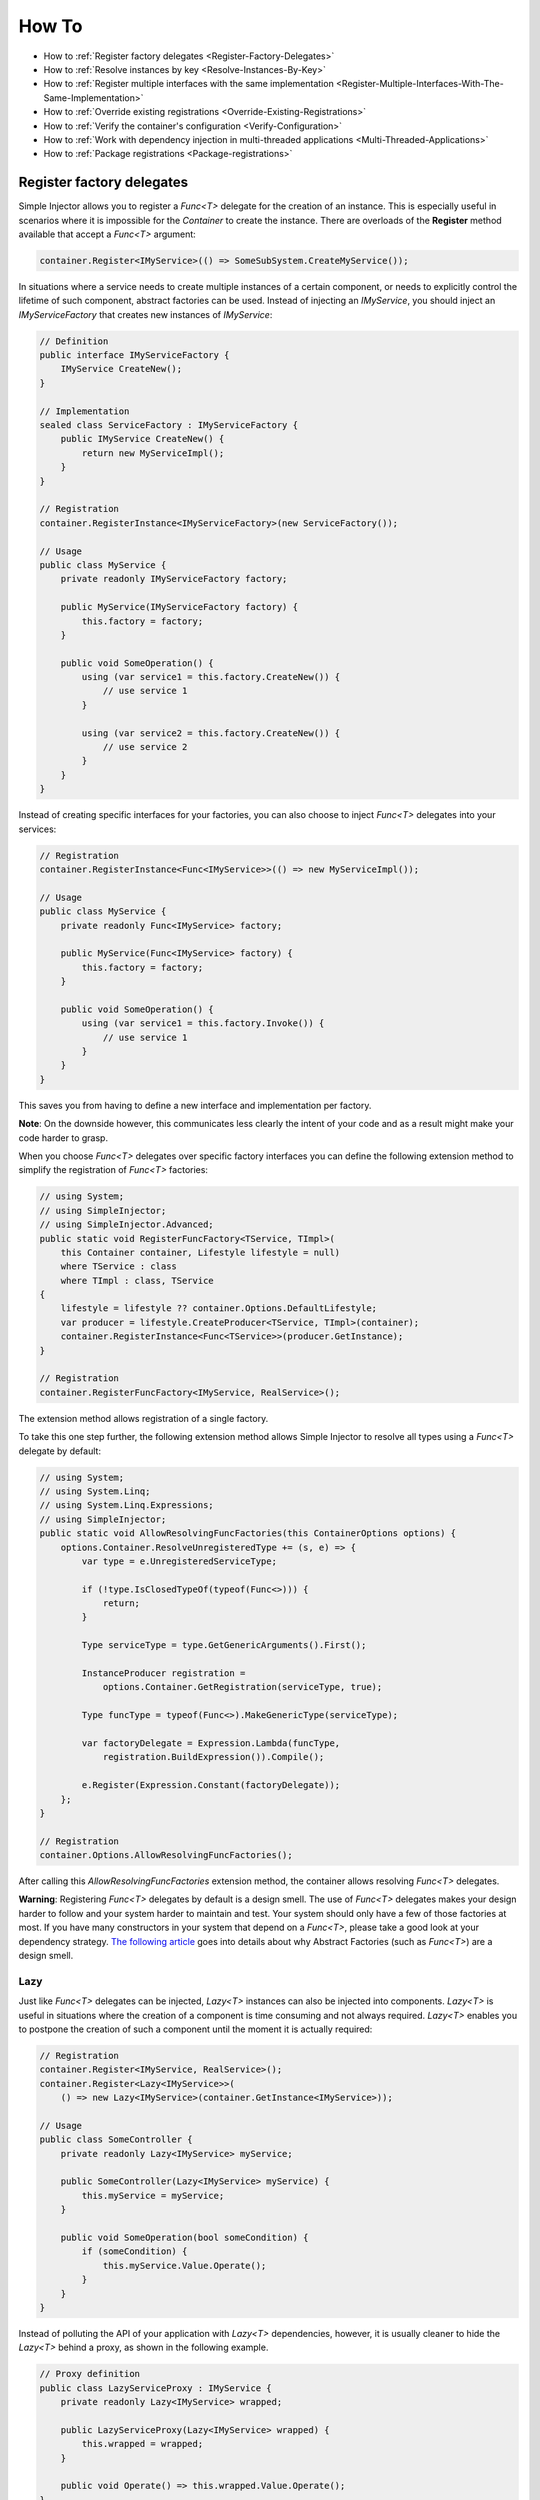 ======
How To
======

* How to :ref:`Register factory delegates <Register-Factory-Delegates>`
* How to :ref:`Resolve instances by key <Resolve-Instances-By-Key>`
* How to :ref:`Register multiple interfaces with the same implementation <Register-Multiple-Interfaces-With-The-Same-Implementation>`
* How to :ref:`Override existing registrations <Override-Existing-Registrations>`
* How to :ref:`Verify the container's configuration <Verify-Configuration>`
* How to :ref:`Work with dependency injection in multi-threaded applications <Multi-Threaded-Applications>`
* How to :ref:`Package registrations <Package-registrations>`

.. _Register-Factory-Delegates:

Register factory delegates
==========================

Simple Injector allows you to register a *Func<T>* delegate for the creation of an instance. This is especially useful in scenarios where it is impossible for the *Container* to create the instance. There are overloads of the **Register** method available that accept a  *Func<T>* argument:

.. code-block:: c#

    container.Register<IMyService>(() => SomeSubSystem.CreateMyService());

In situations where a service needs to create multiple instances of a certain component, or needs to explicitly control the lifetime of such component, abstract factories can be used. Instead of injecting an *IMyService*, you should inject an *IMyServiceFactory* that creates new instances of *IMyService*:

.. code-block:: c#

    // Definition
    public interface IMyServiceFactory {
        IMyService CreateNew();
    }

    // Implementation
    sealed class ServiceFactory : IMyServiceFactory {
        public IMyService CreateNew() {
            return new MyServiceImpl();
        }
    }

    // Registration
    container.RegisterInstance<IMyServiceFactory>(new ServiceFactory());

    // Usage
    public class MyService {
        private readonly IMyServiceFactory factory;
        
        public MyService(IMyServiceFactory factory) {
            this.factory = factory;
        }
        
        public void SomeOperation() {
            using (var service1 = this.factory.CreateNew()) {
                // use service 1
            }

            using (var service2 = this.factory.CreateNew()) {
                // use service 2
            }
        }
    }

Instead of creating specific interfaces for your factories, you can also choose to inject *Func<T>* delegates into your services:

.. code-block:: c#

    // Registration
    container.RegisterInstance<Func<IMyService>>(() => new MyServiceImpl());

    // Usage
    public class MyService {
        private readonly Func<IMyService> factory;
        
        public MyService(Func<IMyService> factory) {
            this.factory = factory;
        }
        
        public void SomeOperation() {
            using (var service1 = this.factory.Invoke()) {
                // use service 1
            }
        }
    }

This saves you from having to define a new interface and implementation per factory.

.. container:: Note

    **Note**: On the downside however, this communicates less clearly the intent of your code and as a result might make your code harder to grasp.

When you choose *Func<T>* delegates over specific factory interfaces you can define the following extension method to simplify the registration of *Func<T>* factories:

.. code-block:: c#

    // using System;
    // using SimpleInjector;
    // using SimpleInjector.Advanced;
    public static void RegisterFuncFactory<TService, TImpl>(
        this Container container, Lifestyle lifestyle = null)
        where TService : class
        where TImpl : class, TService
    {
        lifestyle = lifestyle ?? container.Options.DefaultLifestyle;
        var producer = lifestyle.CreateProducer<TService, TImpl>(container);
        container.RegisterInstance<Func<TService>>(producer.GetInstance);
    }

    // Registration
    container.RegisterFuncFactory<IMyService, RealService>();

The extension method allows registration of a single factory.

To take this one step further, the following extension method allows Simple Injector to resolve all types using a *Func<T>* delegate by default:

.. code-block:: c#

    // using System;
    // using System.Linq;
    // using System.Linq.Expressions;
    // using SimpleInjector;
    public static void AllowResolvingFuncFactories(this ContainerOptions options) {
        options.Container.ResolveUnregisteredType += (s, e) => {
            var type = e.UnregisteredServiceType;

            if (!type.IsClosedTypeOf(typeof(Func<>))) {
                return;
            }

            Type serviceType = type.GetGenericArguments().First();

            InstanceProducer registration =
                options.Container.GetRegistration(serviceType, true);

            Type funcType = typeof(Func<>).MakeGenericType(serviceType);

            var factoryDelegate = Expression.Lambda(funcType,
                registration.BuildExpression()).Compile();

            e.Register(Expression.Constant(factoryDelegate));
        };
    }

    // Registration
    container.Options.AllowResolvingFuncFactories();

After calling this *AllowResolvingFuncFactories* extension method, the container allows resolving *Func<T>* delegates.

.. container:: Note

    **Warning**: Registering *Func<T>* delegates by default is a design smell. The use of *Func<T>* delegates makes your design harder to follow and your system harder to maintain and test. Your system should only have a few of those factories at most. If you have many constructors in your system that depend on a *Func<T>*, please take a good look at your dependency strategy. `The following article <https://blogs.cuttingedge.it/steven/posts/2016/abstract-factories-are-a-code-smell/>`_ goes into details about why Abstract Factories (such as *Func<T>*) are a design smell.

.. _lazy:

Lazy
----

Just like *Func<T>* delegates can be injected, *Lazy<T>* instances can also be injected into components. *Lazy<T>* is useful in situations where the creation of a component is time consuming and not always required. *Lazy<T>* enables you to postpone the creation of such a component until the moment it is actually required:

.. code-block:: c#

    // Registration    
    container.Register<IMyService, RealService>();
    container.Register<Lazy<IMyService>>(
        () => new Lazy<IMyService>(container.GetInstance<IMyService>));

    // Usage
    public class SomeController {
        private readonly Lazy<IMyService> myService;
        
        public SomeController(Lazy<IMyService> myService) {
            this.myService = myService;
        }
        
        public void SomeOperation(bool someCondition) {
            if (someCondition) {
                this.myService.Value.Operate();
            }
        }
    }

Instead of polluting the API of your application with *Lazy<T>* dependencies, however, it is usually cleaner to hide the *Lazy<T>* behind a proxy, as shown in the following example.

.. code-block:: c#

    // Proxy definition
    public class LazyServiceProxy : IMyService {
        private readonly Lazy<IMyService> wrapped;
        
        public LazyServiceProxy(Lazy<IMyService> wrapped) {
            this.wrapped = wrapped;
        }
        
        public void Operate() => this.wrapped.Value.Operate();
    }

    // Registration
    container.Register<RealService>();
    container.Register<IMyService>(() => new LazyServiceProxy(
        new Lazy<IMyService>(container.GetInstance<RealService>)));
    
This way application components can simply depend on *IMyService* instead of *Lazy<IMyService>*:

.. code-block:: c#

    // Usage
    public class SomeController {
        private readonly IMyService myService;
        
        public SomeController(IMyService myService) {
            this.myService = myService;
        }
        
        public void SomeOperation(bool someCondition) {
            if (someCondition) {
                this.myService.Operate();
            }
        }
    }

.. container:: Note

    **Warning**: The same warning applies to the use of *Lazy<T>* as it does for the use of *Func<T>* delegates. Further more, the constructors of your components should be simple, reliable and quick (as explained in `this blog post <https://blog.ploeh.dk/2011/03/03/InjectionConstructorsshouldbesimple/>`_ by Mark Seemann). That would remove the need for lazy initialization. For more information about creating an application and container configuration that can be successfully verified, please read the :ref:`How To Verify the container's configuration <Verify-Configuration>`.

.. _Resolve-Instances-By-Key:

Resolve instances by key
========================

Resolving instances by a key is a feature that is deliberately left out of Simple Injector, because it invariably leads to a design where the application tends to have numerous dependencies on the DI container itself. To resolve a keyed instance you will likely need to call directly into the *Container* instance and this leads to the `Service Locator anti-pattern <https://blog.ploeh.dk/2010/02/03/ServiceLocatorisanAnti-Pattern/>`_.

This doesn't mean that resolving instances by a key is never useful. But resolving instances by a key is normally a job for a specific factory rather than the *Container*. This approach makes the design much cleaner, saves you from having to take numerous dependencies on the DI library and enables many scenarios that the DI container authors simply didn't consider.

.. container:: Note

    **Note**: The need for keyed registration can be an indication of ambiguity in the application design and a sign of a `Liskov Substitution Principle <https://en.wikipedia.org/wiki/Liskov_substitution_principle>`_ violation. Take a good look if each keyed registration shouldn't have its own unique interface, or perhaps each registration should implement its own version of a generic interface.

Take a look at the following scenario, where you want to retrieve *IRequestHandler* instances by a string key. There are several ways to achieve this, but here is a simple but effective way, by defining an *IRequestHandlerFactory*:

.. code-block:: c#

    // Definition
    public interface IRequestHandlerFactory {
        IRequestHandler CreateNew(string name);
    }

    // Usage
    var factory = container.GetInstance<IRequestHandlerFactory>();
    var handler = factory.CreateNew("customers");
    handler.Handle(requestContext);

By inheriting from the BCL's *Dictionary<TKey, TValue>*, creating an *IRequestHandlerFactory* implementation is almost a one-liner:

.. code-block:: c#

    public class RequestHandlerFactory
        : Dictionary<string, Func<IRequestHandler>>, IRequestHandlerFactory {
        public IRequestHandler CreateNew(string name) => this[name]();
    }

With this class, you can register *Func<IRequestHandler>* factory methods by a key. With this in place the registration of keyed instances is a breeze:

.. code-block:: c#

    var container = new Container();
    
    container.Register<DefaultRequestHandler>();
    container.Register<OrdersRequestHandler>();
    container.Register<CustomersRequestHandler>();
     
    container.RegisterInstance<IRequestHandlerFactory>(new RequestHandlerFactory {
        { "default", () => container.GetInstance<DefaultRequestHandler>() },
        { "orders", () => container.GetInstance<OrdersRequestHandler>() },
        { "customers", () => container.GetInstance<CustomersRequestHandler>() },
    });

Alternatively, the design can be changed to be a *Dictionary<string, Type>* instead. The *RequestHandlerFactory* can be implemented as follows:

.. code-block:: c#

    public class RequestHandlerFactory : Dictionary<string, Type>, IRequestHandlerFactory {
        private readonly Container container;
        
        public RequestHandlerFactory(Container container) {
            this.container = container;
        }

        public IRequestHandler CreateNew(string name) =>
            (IRequestHandler)this.container.GetInstance(this[name]);
    }

The registration will then look as follows:

.. code-block:: c#

    var container = new Container();

    container.Register<DefaultRequestHandler>();
    container.Register<OrdersRequestHandler>();
    container.Register<CustomersRequestHandler>();    
    
    container.RegisterInstance<IRequestHandlerFactory>(new RequestHandlerFactory(container) {
        { "default", typeof(DefaultRequestHandler) },
        { "orders", typeof(OrdersRequestHandler) },
        { "customers", typeof(CustomersRequestHandler) },
    });

.. container:: Note

    **Note**: Please remember the previous note about ambiguity in the application design. In the given example the design would probably be better of by using a generic *IRequestHandler<TRequest>* interface. This would allow the implementations to be :ref:`auto-registered using a single line of code <Auto-Registration>`, saves you from using keys, and results in a configuration that is :ref:`verifiable by the container <Verify-Configuration>`.

A final option for implementing keyed registrations is to manually create the registrations and store them in a dictionary. The following example shows the same *RequestHandlerFactory* using this approach:

.. code-block:: c#

    public class RequestHandlerFactory : IRequestHandlerFactory {
        readonly Container container;
        readonly Dictionary<string, InstanceProducer<IRequestHandler>> producers =
            new Dictionary<string, InstanceProducer<IRequestHandler>>(
                StringComparer.OrdinalIgnoreCase);

        public RequestHandlerFactory(Container container) {
            this.container = container;
        }

        IRequestHandler IRequestHandlerFactory.CreateNew(string name) =>
            this.producers[name].GetInstance();

        public void Register<TImplementation>(string name)
            where TImplementation : class, IRequestHandler {
            var producer = Lifestyle.Transient
                .CreateProducer<IRequestHandler, TImplementation>(container);

            this.producers.Add(name, producer);
        }
    }

The registration will then look as follows:

.. code-block:: c#

    var container = new Container();

    var factory = new RequestHandlerFactory(container);

    factory.Register<DefaultRequestHandler>("default");
    factory.Register<OrdersRequestHandler>("orders");
    factory.Register<CustomersRequestHandler>("customers");

    container.RegisterInstance<IRequestHandlerFactory>(factory);

The advantage of this method is that it completely integrates with the *Container*. :ref:`Decorators <decoration>` can be applied to individual returned instances, types can be registered multiple times and the registered handlers can be analyzed using the :doc:`Diagnostic Services <diagnostics>`.

The previous examples showed how registrations could be requested based on a key. Another common use case with multiple consumers of a given abstraction, is where each consumer requires a different implementation of that abstraction. In Simple Injector this can be achieved through :ref:`Context based injection <Context-Based-Injection>`.

.. _Register-Multiple-Interfaces-With-The-Same-Implementation:

Register multiple interfaces with the same implementation
=========================================================

To adhere to the `Interface Segregation Principle <https://en.wikipedia.org/wiki/Interface_segregation_principle>`_, it is important to keep interfaces narrow. Although in most situations implementations implement a single interface, it can sometimes be beneficial to have multiple interfaces on a single implementation. Here is an example of how to register this:

.. code-block:: c#

    // Impl implements IInterface1, IInterface2 and IInterface3.
    container.Register<IInterface1, Impl>(Lifestyle.Singleton);
    container.Register<IInterface2, Impl>(Lifestyle.Singleton);
    container.Register<IInterface3, Impl>(Lifestyle.Singleton);

    var a = container.GetInstance<IInterface1>();
    var b = container.GetInstance<IInterface2>();
    var c = container.GetInstance<IInterface3>();

    // Impl is a singleton and all GetInstance calls return the same instance.
    Assert.AreEqual(a, b);
    Assert.AreEqual(b, c);

At first glance the previous example would seem to cause three instances of *Impl*, but Simple Injector 4 will ensure that all three registrations will get the same instance.


.. _Override-Existing-Registrations:

Override existing registrations
===============================

The default behavior of Simple Injector is to fail when a service is registered for a second time. Most of the time the developer didn't intend to override a previous registration and allowing this would lead to a configuration that would pass the container's verification, but doesn't behave as expected.

:ref:`This design decision <Separate-collections>` differs from most other DI libraries, where adding new registrations results in appending the collection of registrations for that abstraction. Registering collections in Simple Injector is an :ref:`explicit action <Separate-collections>` done using one of the `Collection.Register <https://simpleinjector.org/ReferenceLibrary/?topic=html/Overload_SimpleInjector_ContainerCollectionRegistrator_Register.htm>`_ method overloads.

There are certain scenarios, however, where overriding is useful. An example of such is a bootstrapper project for a business layer that is reused in multiple applications (in both a web application, web service, and Windows service for instance). Not having a business layer-specific bootstrapper project would mean the complete DI configuration would be duplicated in the startup path of each application, which would lead to code duplication. In that situation the applications would roughly have the same configuration, with a few adjustments.

Best is to start by configuring all possible dependencies in the BL bootstrapper and leave out the service registrations where the implementation differs for each application. In other words, the BL bootstrapper would result in an incomplete configuration. After that, each application can finish the configuration by registering the missing dependencies. This way you still don't need to override the existing configuration.

In certain scenarios it can be beneficial to allow an application override an existing configuration. The container can be configured to allow overriding as follows:

.. code-block:: c#

    var container = new Container();

    container.Options.AllowOverridingRegistrations = true;

    // Register IUserService.
    container.Register<IUserService, FakeUserService>();

    // Replaces the previous registration
    container.Register<IUserService, RealUserService>();

The previous example created a *Container* instance that allows overriding. It is also possible to enable overriding half way the registration process:

.. code-block:: c#

    // Create a container with overriding disabled
    var container = new Container();

    // Pass container to the business layer.
    BusinessLayer.Bootstrapper.Bootstrap(container);

    // Enable overriding
    container.Options.AllowOverridingRegistrations = true;

    // Replaces the previous registration
    container.Register<IUserService, RealUserService>();

.. _Verify-Configuration:

Verify the container's configuration
====================================

Dependency Injection promotes the concept of programming against abstractions. This makes your code much easier to test, change, and maintain. However, because the code itself isn't responsible for maintaining the dependencies between implementations, the compiler will not be able to verify whether the dependency graph is correct when using a DI library.

When starting to use a Dependency Injection container, many developers see their application fail when it is deployed in staging or sometimes even production, because of container misconfigurations. This makes developers often conclude that Dependency Injection is bad, because the dependency graph cannot be verified. This conclusion, however, is incorrect. First of all, the use of Dependency Injection doesn't require a DI library at all. The pattern is still valid, even without the use of tooling that will wire everything together for you. For some types of applications `Pure DI <https://blog.ploeh.dk/2014/06/10/pure-di/>`_ is even advisable. Second, although it is impossible for the compiler to verify the dependency graph when using a DI library, verifying the dependency graph is still possible and advisable.

Simple Injector contains a **Verify()** method, that iterates over all registrations and resolve an instance for each registration. Calling this method directly after configuring the container allows the application to fail during startup if the configuration is invalid.

Calling the **Verify()** method, however, is just part of the story. It is very easy to create a configuration that passes any verification, but still fails at runtime. Here are some tips to help you building a verifiable configuration:

#. Stay away from :ref:`implicit property injection <Property-Injection>`, where the container is allowed to skip injecting the property if a corresponding or correctly registered dependency can't be found. This will disallow your application to fail fast and will result in *NullReferenceException*'s later on. Only use implicit property injection when the property is truly optional, omitting the dependency still keeps the configuration valid, and the application still runs correctly without that dependency. Truly optional dependencies should be very rare, though—most of the time you should prefer injecting empty implementations (a.k.a. the `Null Object pattern <https://en.wikipedia.org/wiki/Null_Object_pattern>`_) instead of allowing dependencies to be a null reference. :ref:`Explicit property injection <Configuring-Property-Injection>`, on the other hand, is better. With explicit property injection you force the container to inject a property and it will fail when it can't succeed. However, you should prefer constructor injection whenever possible. Note that the need for property injection is often an indication of problems in the design. If you revert to property injection because you otherwise have too many constructor arguments, your class is probably violating the `Single Responsibility Principle <https://en.wikipedia.org/wiki/Single_responsibility_principle>`_.

#. Register all root objects explicitly. For instance, register all ASP.NET MVC Controller instances explicitly in the container (Controller instances are requested directly and are therefore called 'root objects'). This way the container can check the complete dependency graph starting from the root object when you call **Verify()**. Prefer registering all root objects in an automated fashion, for instance by using reflection to find all root types. The `Simple Injector ASP.NET MVC Integration NuGet Package <https://nuget.org/packages/SimpleInjector.Integration.Web.Mvc>`_, for instance, contains a `RegisterMvcControllers <https://simpleinjector.org/ReferenceLibrary/?topic=html/M_SimpleInjector_SimpleInjectorMvcExtensions_RegisterMvcControllers.htm>`_ extension method that will do this for you and the `WCF Integration NuGet Package <https://nuget.org/packages/SimpleInjector.Integration.Wcf>`_ contains a similar `RegisterWcfServices <https://simpleinjector.org/ReferenceLibrary.v2/?topic=html/M_SimpleInjector_SimpleInjectorWcfExtensions_RegisterWcfServices.htm>`_ extension method for this purpose.

#. If any of your root types are generic you should explicitly register each required closed-generic version of the type instead of making a single open-generic registration per generic type. Simple Injector will not be able to guess the closed types that could be resolved (root types are not referenced by other types and there can be endless permutations of closed-generic types) and as such open-generic registrations are skipped by Simple Injector's verification system. Making an explicit registration for each closed-generic root type allows Simple Injector to verify and diagnose those registrations.

#. If registering root objects is not possible or feasible, test the creation of each root object manually at startup. The key here—again—is finding them all at once using reflection. By finding all root classes using reflection and instantiating them, you'll find out (during app startup or through automated testing) whether there is a problem with your DI configuration or not.

#. There are scenarios where some dependencies cannot yet be created during application startup. To ensure that the application can be started normally and the rest of the DI configuration can still be verified, abstract those dependencies behind a proxy or abstract factory. Try to keep those unverifiable dependencies to a minimum and keep good track of them, because you want to test them manually or using an integration test.

#. But even if all registrations can be resolved successfully by the container, that still doesn't mean your configuration is correct. It is very easy to accidentally misconfigure the container in a way that only shows up late in the development process. Simple Injector contains :doc:`Diagnostics Services <diagnostics>` to help you spot common configuration mistakes. To help you, all the diagnostic warnings are integrated into the verification mechanism. This means that a call to **Verify()** will also check for diagnostic warnings for you. It is advisable to analyze the container by calling **Verify** or by using the diagnostic services either during application startup or as part of an automated test that does this for you.

.. _Multi-Threaded-Applications:

Work with dependency injection in multi-threaded applications
=============================================================

.. container:: Note

    **Note:** Simple Injector is designed for use in highly-concurrent applications and the container is thread safe. Its lock-free design allows it to scale linearly with the number of threads and processors in your system.

Many applications and application frameworks are inherently multi threaded. Working in multi-threaded applications forces developers to take special care. It is easy for a less-experienced developer to introduce a race condition in the code. Even although some frameworks such as ASP.NET make it easy to write thread-safe code, introducing a simple static field could break thread safety.

This same holds when working with DI containers in multi-threaded applications. The developer that configures the container should be aware of the risks of shared state. **Not knowing which configured services are thread-safe is a sin.** Registering a service that is not thread safe as singleton, will eventually lead to concurrency bugs. Those bugs usually only appear in production. They are often hard to reproduce and hard to find, making them extremely costly to fix. And even when you correctly configured a service with the correct lifestyle, when another component that depends on it accidentally has a longer lifetime, the service might be kept alive much longer and might even be accessible from other threads.

Dependency injection, however, can actually help in writing multi-threaded applications. Dependency injection forces you to wire all dependencies together in a single place in the application: the `Composition Root <https://freecontent.manning.com/dependency-injection-in-net-2nd-edition-understanding-the-composition-root/>`_. This means that there is a single place in the application that knows about how components behave, whether they are thread safe, and how they should be wired. Without this centralization, this knowledge would be scattered throughout the code base, making it very hard to change the behavior of a component.

.. container:: Note

    **Tip:** Take a close look at the 'Lifestyle Mismatches' warnings in the :doc:`Diagnostic Services <diagnostics>`. Lifestyle mismatches are a source of concurrency bugs.

.. container:: Note

    **Note:** By default, Simple Injector will check for Lifestyle Mismatches for you when you resolve a service. In other words, Simple Injector will fail fast when there is a Lifestyle Mismatch in your configuration.

In a multi-threaded application, each thread should get its own object graph. This means that you should typically call **GetInstance<T>()** once at the beginning of the thread's execution to get the root object for processing that thread (or request). The container will build an object graph with all root object's dependencies. Some of those dependencies might be singletons—shared between all threads. Other dependencies might be transient—a new instance is created per dependency. Other dependencies might be thread specific, request specific, or with some other lifestyle. The application code itself is unaware of the way the dependencies are registered and that's the way it is supposed to be.

For web applications, you typically call **GetInstance<T>()** at the beginning of the web request. In an ASP.NET MVC application, for instance, one Controller instance will be requested from the container (by the Controller Factory) per web request. When using one of the integration packages, such as the `Simple Injector MVC Integration Quick Start NuGet package <https://nuget.org/packages/SimpleInjector.MVC3>`_ for instance, you don't have to call **GetInstance<T>()** yourself, the package will ensure this is done for you. Still, **GetInstance<T>()** is typically called once per request.

The advice of building a new object graph (calling **GetInstance<T>()**) at the beginning of a thread, also holds when manually starting a new (background) thread. Although you can pass on data to other threads, you should not pass on container-controlled dependencies to other threads. On each new thread, you should ask the container again for the dependencies. When you start passing dependencies from one thread to the other, those parts of the code have to know whether it is safe to pass those dependencies on. For instance, are those dependencies thread safe? This might be trivial to analyze in some situations, but prevents you to change those dependencies with other implementations—you have to remember that there is a place in your code where this is happening and you need to know which dependencies are passed on. You are decentralizing this knowledge again, making it harder to reason about the correctness of your DI configuration and making it easier to misconfigure the container in a way that causes concurrency problems.

Running code on a new thread can be done by adding a little bit of infrastructural code. Take for instance the following example where you want to send e-mail messages asynchronously. Instead of letting the caller implement this logic, it is better to hide the logic for asynchronicity behind an abstraction—a proxy. This ensures that this logic is centralized to a single place, and by placing this proxy inside the composition root, you prevent the application code to take a dependency on the container itself—letting application code take a dependency on the container is something that should be prevented.

.. code-block:: c#

    // Synchronous implementation of IMailSender
    public sealed class RealMailSender : IMailSender {
        private readonly IMailFormatter formatter;
        
        public class RealMailSender(IMailFormatter formatter) {
            this.formatter = formatter;
        }

        void IMailSender.SendMail(string to, string message) {
            // format mail
            // send mail
        }
    }

    // Proxy for executing IMailSender asynchronously.
    sealed class AsyncMailSenderProxy : IMailSender {
        private readonly ILogger logger;
        private readonly Func<IMailSender> mailSenderFactory;

        public AsyncMailSenderProxy(ILogger logger, Func<IMailSender> mailSenderFactory) {
            this.logger = logger;
            this.mailSenderFactory = mailSenderFactory;
        }

        void IMailSender.SendMail(string to, string message) {
            // Run on a new thread
            Task.Factory.StartNew(() => {
                this.SendMailAsync(to, message);
            });        
        }

        private void SendMailAsync(string to, string message) {
            // Here we run on a different thread and the
            // services should be requested on this thread.
            var mailSender = this.mailSenderFactory();

            try {
                mailSender.SendMail(to, message);
            }
            catch (Exception ex) {
                // logging is important, because we run on a different thread.
                this.logger.Log(ex);
            }
        }
    }

In the Composition Root, instead of registering the *MailSender*, you register the *AsyncMailSenderProxy* as follows:

.. code-block:: c#

    container.Register<ILogger, FileLogger>(Lifestyle.Singleton);
    container.Register<IMailSender, RealMailSender>();
    container.RegisterDecorator<IMailSender, AsyncMailSenderProxy>(Lifestyle.Singleton);

In this case the container will ensure that when an *IMailSender* is requested, a single *AsyncMailSenderProxy* is returned with a *Func<IMailSender>* delegate that will create a new *RealMailSender* when requested. The `RegisterDecorator <https://simpleinjector.org/ReferenceLibrary/?topic=html/Overload_SimpleInjector_Extensions_DecoratorExtensions_RegisterDecorator.htm>`_ overloads natively understand how to handle *Func<Decoratee>* dependencies. The :ref:`Decorators <Decoration>` section explains more about registering decorators.

.. container:: Note

    **Warning:** Please note that the previous example is just meant for educational purposes. In practice, you want the sending of e-mails to go through a durable queue or `outbox <http://gistlabs.com/2014/05/the-outbox/>`_ to prevent loss of e-mails. Loss can occur when the mail server is unavailable, which is something that is guaranteed to happen at some point in time, even when the mail server is running locally.

.. _Package-registrations:

Package registrations
=====================

Simple Injector has the notion of 'packages'. A package is a group of container registrations packed into a class that implements the **IPackage** interface. This feature is similar to what other containers call Installers, Modules or Registries.

To use this feature, you need to install the `SimpleInjector.Packaging NuGet package <https://www.nuget.org/packages/SimpleInjector.Packaging/>`_.

.. container:: Note

    **SimpleInjector.Packaging** exists to accommodate applications that require plug-in like modularization, where parts of the application, packed with their own container registrations, can be independently compiled into a dll and 'dropped' into a folder, where the main application can pick them up, without the need for the main application to be recompiled and redeployed.

To accommodate this, those independent application parts can create a package by defining a class that implements the **IPackage** interface:

.. code-block:: c#

    public class ModuleXPackage : IPackage
    {
        public void RegisterServices(Container container)
        {
            container.Register<IService1, Service1Impl>();
            container.Register<IService2, Service2Impl>(Lifestyle.Scoped);
        }
    }

After doing so, the main application can dynamically load these application modules, and make sure their packages are ran:

.. code-block:: c#
    
    var assemblies =
        from file in new DirectoryInfo(pluginDirectory).GetFiles()
        where file.Extension.ToLower() == ".dll"
        select Assembly.Load(AssemblyName.GetAssemblyName(file.FullName));

    container.RegisterPackages(assemblies);

As explained above, **SimpleInjector.Packaging** is specifically designed for loading configurations from assemblies that are loaded *dynamically*. **In other scenarios the use of Packaging is discouraged.**

For non-plug-in scenarios, all container registrations should be located *as close as possible* to the application’s entry point.

.. container:: Note

    **Note**: The application's entry point where all components are wired together is commonly referred to as the *Composition Root*. A detailed description of this concept can be found `here <https://freecontent.manning.com/dependency-injection-in-net-2nd-edition-understanding-the-composition-root/>`_.

Although even inside the Composition Root it might make sense to split the registration into multiple functions or even classes, as long as those registrations are available to the entry-point at compile time, it makes more sense to call them directly in code instead of by the use of reflection, as can be seen in the following example:

.. code-block:: c#

    public void App_Start()
    {
        var container = new Container();
        container.Options.DefaultScopedLifestyle = new WebRequestLifestyle();
        BusinessLayerBootstrapper.Bootstrap(container);
        PresentationLayerBootstrapper.Bootstrap(container);
    
        // add missing registrations here.
    
        container.Verify();
    }

    class BusinessLayerBootstrapper {
        public static void Bootstrap(Container container) { ... }
    }
    
    class PresentationLayerBootstrapper {
        public static void Bootstrap(Container container) { ... }
    }

The previous example gives the same amount of componentization, while keeping everything visibly referenced from within the startup path. In other words, you can use your IDE's *go-to reference* feature to jump directly to that code, while still being able to group things together.

On top of this, switching on or off groups of registrations based on configuration settings becomes simpler, as can be seen in the following example:

.. code-block:: c#

    if (ConfigurationManager.AppSettings["environment"] != "production")
         MockedExternalServicesPackage.Bootstrap(container);
    else
         ProductionExternalServicesPackage.Bootstrap(container);
